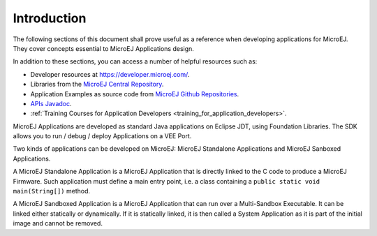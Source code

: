 .. _Standalone_vs_Sandboxed:
.. _concepts-microejapplications:

Introduction
============

The following sections of this document shall prove useful as a
reference when developing applications for MicroEJ. They cover concepts
essential to MicroEJ Applications design.

In addition to these sections, you can access a number of helpful
resources such as:

- Developer resources at `<https://developer.microej.com/>`_.

- Libraries from the `MicroEJ Central Repository <https://developer.microej.com/central-repository/>`__.

- Application Examples as source code from `MicroEJ Github Repositories <https://github.com/MicroEJ>`__.

- `APIs Javadoc <https://repository.microej.com/javadoc/microej_5.x/apis/>`__.

- :ref:`Training Courses for Application Developers <training_for_application_developers>`.

MicroEJ Applications are developed as standard Java applications on
Eclipse JDT, using Foundation Libraries. The SDK allows you to
run / debug / deploy Applications on a VEE Port.

Two kinds of applications can be developed on MicroEJ: MicroEJ
Standalone Applications and MicroEJ Sanboxed Applications.

A MicroEJ Standalone Application is a MicroEJ Application that is
directly linked to the C code to produce a MicroEJ Firmware. Such
application must define a main entry point, i.e. a class containing a
``public static void main(String[])`` method.

A MicroEJ Sandboxed Application is a MicroEJ Application that can run
over a Multi-Sandbox Executable. It can be linked either statically or
dynamically. If it is statically linked, it is then called a System
Application as it is part of the initial image and cannot be removed.

..
   | Copyright 2008-2024, MicroEJ Corp. Content in this space is free 
   for read and redistribute. Except if otherwise stated, modification 
   is subject to MicroEJ Corp prior approval.
   | MicroEJ is a trademark of MicroEJ Corp. All other trademarks and 
   copyrights are the property of their respective owners.
